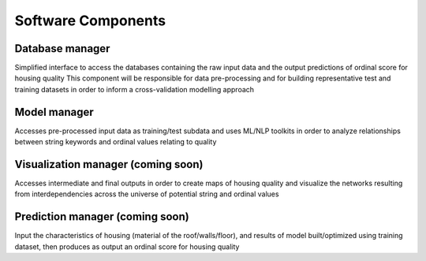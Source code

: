 Software Components
===================

Database manager
----------------
Simplified interface to access the databases containing the raw input data and the output predictions of ordinal score for housing quality
This component will be responsible for data pre-processing and for building representative test and training datasets in order to inform a cross-validation modelling approach

Model manager
-------------
Accesses pre-processed input data as training/test subdata and uses ML/NLP toolkits in order to analyze relationships between string keywords and ordinal values relating to quality


Visualization manager (coming soon)
-----------------------------------
Accesses intermediate and final outputs in order to create maps of housing quality and visualize the networks resulting from interdependencies across the universe of potential string and ordinal values


Prediction manager (coming soon)
--------------------------------
Input the characteristics of housing (material of the roof/walls/floor), and results of model built/optimized using training dataset, then produces as output an ordinal score for housing quality